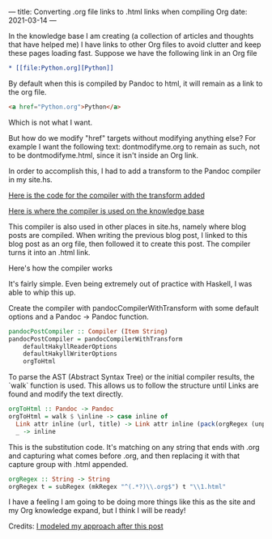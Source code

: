 ---
title: Converting .org file links to .html links when compiling Org
date: 2021-03-14
---

In the knowledge base I am creating (a collection of articles and
thoughts that have helped me) I have links to other Org files to avoid
clutter and keep these pages loading fast. Suppose we have the
following link in an Org file

#+BEGIN_SRC org
* [[file:Python.org][Python]]
#+END_SRC

By default when this is compiled by Pandoc to html, it will remain as
a link to the org file.

#+BEGIN_SRC html
<a href="Python.org">Python</a>
#+END_SRC

Which is not what I want.

But how do we modify "href" targets without modifying anything else?
For example I want the following text: dontmodifyme.org to remain as
such, not to be dontmodifyme.html, since it isn't inside an Org link.

In order to accomplish this, I had to add a transform to the
Pandoc compiler in my site.hs.

[[https://github.com/jrciii/site-generator/blob/f30dfb36fff252666bb2beca35164dbe47afa71a/site.hs#L77-L89][Here is the code for the compiler with the transform added]]

[[https://github.com/jrciii/site-generator/blob/c414c069a11e25f2f3b6a0004beb6b8f7cc0597c/site.hs#L29][Here is where the compiler is used on the knowledge base]]

This compiler is also used in other places in site.hs, namely where blog posts
are compiled. When writing the previous blog post, I linked to this
blog post as an org file, then followed it to create this post. The
compiler turns it into an .html link.

Here's how the compiler works

It's fairly simple. Even being extremely out of practice with Haskell,
I was able to whip this up.

Create the compiler with pandocCompilerWithTransform with some default
options and a Pandoc -> Pandoc function.
#+BEGIN_SRC haskell
pandocPostCompiler :: Compiler (Item String)
pandocPostCompiler = pandocCompilerWithTransform
    defaultHakyllReaderOptions
    defaultHakyllWriterOptions
    orgToHtml
#+END_SRC

To parse the AST (Abstract Syntax Tree) or the initial compiler
results, the `walk` function is used. This allows us to follow the
structure until Links are found and modify the text directly.
#+BEGIN_SRC haskell
orgToHtml :: Pandoc -> Pandoc
orgToHtml = walk $ \inline -> case inline of
  Link attr inline (url, title) -> Link attr inline (pack(orgRegex (unpack url)), title)
  _ -> inline
#+END_SRC

This is the substitution code. It's matching on any string that ends
with .org and capturing what comes before .org, and then replacing it
with that capture group with .html appended.
#+BEGIN_SRC haskell
orgRegex :: String -> String
orgRegex t = subRegex (mkRegex "^(.*?)\\.org$") t "\\1.html"
#+END_SRC

I have a feeling I am going to be doing more things like this as the
site and my Org knowledge expand, but I think I will be ready!

Credits:
[[https://enter-haken.github.io/posts/2017-02-20-pandoc-filter.html][I modeled my approach after this post]]
